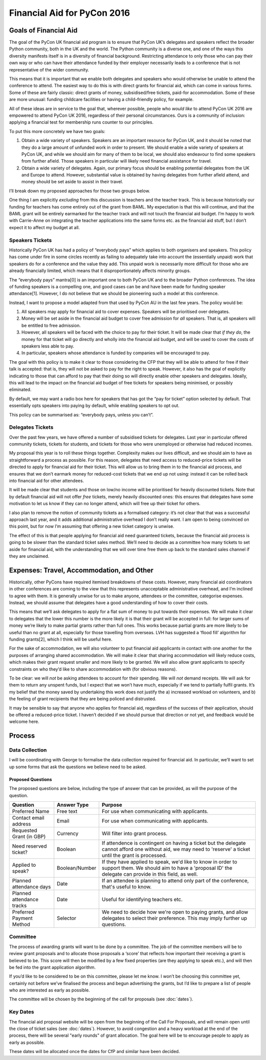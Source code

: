 Financial Aid for PyCon 2016
============================

Goals of Financial Aid
----------------------

The goal of the PyCon UK financial aid program is to ensure that PyCon UK’s delegates and speakers reflect the broader Python community, both in the UK and the world. The Python community is a diverse one, and one of the ways this diversity manifests itself is in a diversity of financial background. Restricting attendance to only those who can pay their own way or who can have their attendance funded by their employer necessarily leads to a conference that is not representative of the wider community.

This means that it is important that we enable both delegates and speakers who would otherwise be unable to attend the conference to attend. The easiest way to do this is with direct grants for financial aid, which can come in various forms. Some of these are fairly classic: direct grants of money, subsidised/free tickets, paid-for accommodation. Some of these are more unusual: funding childcare facilities or having a child-friendly policy, for example.

All of these ideas are in service to the goal that, wherever possible, people who *would like* to attend PyCon UK 2016 are empowered to attend PyCon UK 2016, regardless of their personal circumstances. Ours is a community of inclusion: applying a financial test for membership runs counter to our principles.

To put this more concretely we have two goals:

1. Obtain a wide variety of speakers. Speakers are an important resource for PyCon UK, and it should be noted that they do a large amount of unfunded work in order to present. We should enable a wide variety of speakers at PyCon UK, and while we should aim for many of them to be local, we should also endeavour to find some speakers from further afield. Those speakers in particular will likely need financial assistance for travel.
2. Obtain a wide variety of delegates. Again, our primary focus should be enabling potential delegates from the UK and Europe to attend. However, substantial value is obtained by having delegates from further afield attend, and money should be set aside to assist in their travel.

I’ll break down my proposed approaches for those two groups below.

One thing I am explicitly *excluding* from this discussion is teachers and the teacher track. This is because historically our funding for teachers has come entirely out of the grant from BAML. My expectation is that this will continue, and that the BAML grant will be entirely earmarked for the teacher track and will not touch the financial aid budget. I’m happy to work with Carrie-Anne on integrating the teacher applications into the same forms etc. as the financial aid stuff, but I don’t expect it to affect my budget at all.

Speakers Tickets
~~~~~~~~~~~~~~~~

Historically PyCon UK has had a policy of “everybody pays” which applies to both organisers and speakers. This policy has come under fire in some circles recently as failing to adequately take into account the (essentially unpaid) work that speakers do for a conference and the value they add. This unpaid work is necessarily more difficult for those who are already financially limited, which means that it disproportionately affects minority groups.

The “everybody pays” mantra[0] is an important one to both PyCon UK and to the broader Python conferences. The idea of funding speakers is a compelling one, and good cases can be and have been made for funding speaker attendance[1]. However, I do not believe that we should be pioneering such a model at this conference.

Instead, I want to propose a model adapted from that used by PyCon AU in the last few years. The policy would be:

1. All speakers may apply for financial aid to cover expenses. Speakers will be prioritised over delegates.
2. Money will be set aside in the financial aid budget to cover free admission for *all* speakers. That is, all speakers will be entitled to free admission.
3. However, all speakers will be faced with the choice to pay for their ticket. It will be made clear that *if they do*, the money for that ticket will go directly and wholly into the financial aid budget, and will be used to cover the costs of speakers less able to pay.
4. In particular, speakers whose attendance is funded by companies will be encouraged to pay.

The goal with this policy is to make it clear to those considering the CFP that they will be able to attend for free if their talk is accepted: that is, they will not be asked to pay for the right to speak. However, it also has the goal of explicitly indicating to those that can afford to pay that their doing so will directly enable other speakers and delegates. Ideally, this will lead to the impact on the financial aid budget of free tickets for speakers being minimised, or possibly eliminated.

By default, we may want a radio box here for speakers that has got the “pay for ticket” option selected by default. That essentially opts speakers into paying by default, while enabling speakers to opt out.

This policy can be summarised as: “everybody pays, unless you can’t”.

Delegates Tickets
~~~~~~~~~~~~~~~~~

Over the past few years, we have offered a number of subsidised tickets for delegates. Last year in particular offered community tickets, tickets for students, and tickets for those who were unemployed or otherwise had reduced incomes.

My proposal this year is to roll these things together. Complexity makes our lives difficult, and we should aim to have as straightforward a process as possible. For this reason, delegates that need access to reduced-price tickets will be directed to apply for financial aid for their ticket. This will allow us to bring them in to the financial aid process, and ensures that we don’t earmark money for reduced-cost tickets that we end up not using: instead it can be rolled back into financial aid for other attendees.

It will be made clear that students and those on low/no income will be prioritised for heavily discounted tickets. Note that by default financial aid will not offer *free* tickets, merely heavily discounted ones: this ensures that delegates have some motivation to let us know if they can no longer attend, which will free up their ticket for others.

I also plan to remove the notion of community tickets as a formalised category: it’s not clear that that was a successful approach last year, and it adds additional administrative overhead I don’t really want. I am open to being convinced on this point, but for now I’m assuming that offering a new ticket category is unwise.

The effect of this is that people applying for financial aid need guaranteed tickets, because the financial aid process is going to be slower than the standard ticket sales method. We’ll need to decide as a committee how many tickets to set aside for financial aid, with the understanding that we will over time free them up back to the standard sales channel if they are unclaimed.

Expenses: Travel, Accommodation, and Other
------------------------------------------

Historically, other PyCons have required itemised breakdowns of these costs. However, many financial aid coordinators in other conferences are coming to the view that this represents unacceptable administrative overhead, and I’m inclined to agree with them. It is generally unwise for us to make anyone, attendees or the committee, categorise expenses. Instead, we should assume that delegates have a good understanding of how to cover their costs.

This means that we’ll ask delegates to apply for a flat sum of money to put towards their expenses. We will make it clear to delegates that the lower this number is the more likely it is that their grant will be accepted in full: for larger sums of money we’re likely to make partial grants rather than full ones. This works because partial grants are more likely to be useful than no grant at all, especially for those travelling from overseas. LVH has suggested a ‘flood fill’ algorithm for funding grants[2], which I think will be useful here.

For the sake of accommodation, we will also volunteer to put financial aid applicants in contact with one another for the purposes of arranging shared accommodation. We will make it clear that sharing accommodation will likely reduce costs, which makes their grant request smaller and more likely to be granted. We will also allow grant applicants to specify constraints on who they’d like to share accommodation with (for obvious reasons).

To be clear: we will *not* be asking attendees to account for their spending. We will *not* demand receipts. We will ask for them to return any unspent funds, but I expect that we won’t have much, especially if we tend to partially fulfil grants. It’s my belief that the money saved by undertaking this work does not justify the a) increased workload on volunteers, and b) the feeling of grant recipients that they are being policed and distrusted.

It may be sensible to say that anyone who applies for financial aid, regardless of the success of their application, should be offered a reduced-price ticket. I haven’t decided if we should pursue that direction or not yet, and feedback would be welcome here.

Process
-------

Data Collection
~~~~~~~~~~~~~~~

I will be coordinating with George to formalise the data collection required for financial aid. In particular, we’ll want to set up some forms that ask the questions we believe need to be asked.

Proposed Questions
^^^^^^^^^^^^^^^^^^

The proposed questions are below, including the type of answer that can be provided, as will the purpose of the question.

+----------------------------+----------------+---------------------------------------------+
| Question                   | Answer Type    | Purpose                                     |
+============================+================+=============================================+
| Preferred Name             | Free text      | For use when communicating with applicants. |
+----------------------------+----------------+---------------------------------------------+
| Contact email address      | Email          | For use when communicating with applicants. |
+----------------------------+----------------+---------------------------------------------+
| Requested Grant (in GBP)   | Currency       | Will filter into grant process.             |
+----------------------------+----------------+---------------------------------------------+
| Need reserved ticket?      | Boolean        | If attendence is contingent on having a     |
|                            |                | ticket but the delegate cannot afford one   |
|                            |                | without aid, we may need to 'reserve' a     |
|                            |                | ticket until the grant is processed.        |
+----------------------------+----------------+---------------------------------------------+
| Applied to speak?          | Boolean/Number | If they have applied to speak, we'd like to |
|                            |                | know in order to support them. We should    |
|                            |                | aim to have a 'proposal ID' the delegate    |
|                            |                | can provide in this field, as well.         |
+----------------------------+----------------+---------------------------------------------+
| Planned attendance days    | Date           | If an attendee is planning to attend only   |
|                            |                | part of the conference, that's useful to    |
|                            |                | know.                                       |
+----------------------------+----------------+---------------------------------------------+
| Planned attendance tracks  | Date           | Useful for identifying teachers etc.        |
+----------------------------+----------------+---------------------------------------------+
| Preferred Payment Method   | Selector       | We need to decide how we're open to paying  |
|                            |                | grants, and allow delegates to select their |
|                            |                | preference. This may imply further          |
|                            |                | up questions.                               |
+----------------------------+----------------+---------------------------------------------+

Committee
~~~~~~~~~~

The process of awarding grants will want to be done by a committee. The job of the committee members will be to review grant proposals and to allocate those proposals a ‘score’ that reflects how important their receiving a grant is believed to be. This score will then be modified by a few fixed properties (are they applying to speak etc.), and will then be fed into the grant application algorithm.

If you’d like to be considered to be on this committee, please let me know. I won’t be choosing this committee yet, certainly not before we’ve finalised the process and begun advertising the grants, but I’d like to prepare a list of people who are interested as early as possible.

The committee will be chosen by the beginning of the call for proposals (see :doc:`dates`).

Key Dates
~~~~~~~~~

The financial aid proposal website will be open from the beginning of the Call For Proposals, and will remain open until the close of ticket sales (see :doc:`dates`). However, to avoid congestion and a heavy workload at the end of the process, there will be several "early rounds" of grant allocation. The goal here will be to encourage people to apply as early as possible.

These dates will be allocated once the dates for CfP and similar have been decided.

